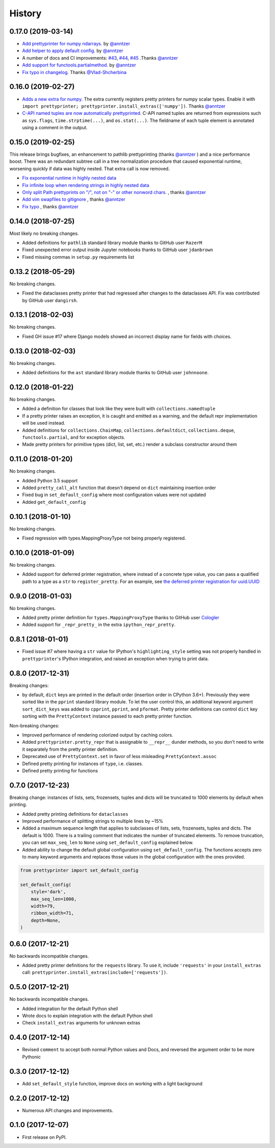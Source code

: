 =======
History
=======

0.17.0 (2019-03-14)
-------------------

* `Add prettyprinter for numpy ndarrays. <https://github.com/tommikaikkonen/prettyprinter/pull/47>`_ by `@anntzer <https://github.com/anntzer>`_
* `Add helper to apply default config. <https://github.com/tommikaikkonen/prettyprinter/pull/46>`_ by `@anntzer <https://github.com/anntzer>`_
* A number of docs and CI improvements: `#43 <https://github.com/tommikaikkonen/prettyprinter/pull/43>`_, `#44 <https://github.com/tommikaikkonen/prettyprinter/pull/44>`_, `#45 <https://github.com/tommikaikkonen/prettyprinter/pull/45>`_ .Thanks `@anntzer <https://github.com/anntzer>`_
* `Add support for functools.partialmethod. <https://github.com/tommikaikkonen/prettyprinter/pull/42>`_ by `@anntzer <https://github.com/anntzer>`_
* `Fix typo in changelog. <https://github.com/tommikaikkonen/prettyprinter/pull/40>`_ Thanks `@Vlad-Shcherbina <https://github.com/Vlad-Shcherbina>`_

0.16.0 (2019-02-27)
-------------------

* `Adds a new extra for numpy. <https://github.com/tommikaikkonen/prettyprinter/pull/39>`_ The extra currently registers pretty printers for numpy scalar types. Enable it with ``import prettyprinter; prettyprinter.install_extras(['numpy'])``. Thanks `@anntzer <https://github.com/anntzer>`_
* `C-API named tuples are now automatically prettyprinted. <https://github.com/tommikaikkonen/prettyprinter/pull/38>`_ C-API named tuples are returned from expressions such as ``sys.flags``, ``time.strptime(...)``, and ``os.stat(...)``. The fieldname of each tuple element is annotated using a comment in the output.

0.15.0 (2019-02-25)
-------------------

This release brings bugfixes, an enhancement to pathlib prettyprinting (thanks `@anntzer <https://github.com/anntzer>`_ ) and a nice performance boost. There was an redundant subtree call in a tree normalization procedure that caused exponential runtime, worsening quickly if data was highly nested. That extra call is now removed.

* `Fix exponential runtime in highly nested data <https://github.com/tommikaikkonen/prettyprinter/pull/34>`_
* `Fix infinite loop when rendering strings in highly nested data <https://github.com/tommikaikkonen/prettyprinter/pull/33>`_
* `Only split Path prettyprints on "/", not on "-" or other nonword chars. <https://github.com/tommikaikkonen/prettyprinter/pull/29>`_ , thanks `@anntzer <https://github.com/anntzer>`_
* `Add vim swapfiles to gitignore <https://github.com/tommikaikkonen/prettyprinter/pull/30>`_ , thanks `@anntzer <https://github.com/anntzer>`_
* `Fix typo <https://github.com/tommikaikkonen/prettyprinter/pull/31>`_ , thanks `@anntzer <https://github.com/anntzer>`_

0.14.0 (2018-07-25)
-------------------

Most likely no breaking changes.

* Added definitions for ``pathlib`` standard library module thanks to GitHub user ``RazerM``
* Fixed unexpected error output inside Jupyter notebooks thanks to GitHub user ``jdanbrown``
* Fixed missing commas in ``setup.py`` requirements list

0.13.2 (2018-05-29)
-------------------

No breaking changes.

* Fixed the dataclasses pretty printer that had regressed after changes to the dataclasses API. Fix was contributed by GitHub user ``dangirsh``.

0.13.1 (2018-02-03)
-------------------

No breaking changes.

* Fixed GH issue #17 where Django models showed an incorrect display name for fields with choices.

0.13.0 (2018-02-03)
-------------------

No breaking changes.

* Added definitions for the ``ast`` standard library module thanks to GitHub user ``johnnoone``.

0.12.0 (2018-01-22)
-------------------

No breaking changes.

* Added a definition for classes that look like they were built with ``collections.namedtuple``
* If a pretty printer raises an exception, it is caught and emitted as a warning, and the default repr implementation will be used instead.
* Added definitions for ``collections.ChainMap``, ``collections.defaultdict``, ``collections.deque``, ``functools.partial``, and for exception objects.
* Made pretty printers for primitive types (dict, list, set, etc.) render a subclass constructor around them


0.11.0 (2018-01-20)
-------------------

No breaking changes.

* Added Python 3.5 support
* Added ``pretty_call_alt`` function that doesn't depend on ``dict`` maintaining insertion order
* Fixed bug in ``set_default_config`` where most configuration values were not updated
* Added ``get_default_config``

0.10.1 (2018-01-10)
-------------------

No breaking changes.

* Fixed regression with types.MappingProxyType not being properly registered.

0.10.0 (2018-01-09)
-------------------

No breaking changes.

* Added support for deferred printer registration, where instead of a concrete type value, you can pass a qualified path to a type as a ``str`` to ``register_pretty``. For an example, see `the deferred printer registration for uuid.UUID <https://github.com/tommikaikkonen/prettyprinter/blob/05187126889ade1c2bf0557a40800e5c44a32bab/prettyprinter/pretty_stdlib.py#L38-L40>`_

0.9.0 (2018-01-03)
------------------

No breaking changes.

* Added pretty printer definition for ``types.MappingProxyType`` thanks to GitHub user `Cologler <https://github.com/Cologler/>`_
* Added support for ``_repr_pretty_`` in the extra ``ipython_repr_pretty``.


0.8.1 (2018-01-01)
------------------

* Fixed issue #7 where having a ``str`` value for IPython's ``highlighting_style`` setting was not properly handled in ``prettyprinter``'s IPython integration, and raised an exception when trying to print data.

0.8.0 (2017-12-31)
------------------

Breaking changes:

* by default, ``dict`` keys are printed in the default order (insertion order in CPython 3.6+). Previously they were sorted like in the ``pprint`` standard library module. To let the user control this, an additional keyword argument ``sort_dict_keys`` was added to ``cpprint``, ``pprint``, and ``pformat``. Pretty printer definitions can control ``dict`` key sorting with the ``PrettyContext`` instance passed to each pretty printer function.

Non-breaking changes:

* Improved performance of rendering colorized output by caching colors.
* Added ``prettyprinter.pretty_repr`` that is assignable to ``__repr__`` dunder methods, so you don't need to write it separately from the pretty printer definition.
* Deprecated use of ``PrettyContext.set`` in favor of less misleading ``PrettyContext.assoc``
* Defined pretty printing for instances of ``type``, i.e. classes.
* Defined pretty printing for functions



0.7.0 (2017-12-23)
------------------

Breaking change: instances of lists, sets, frozensets, tuples and dicts will be truncated to 1000 elements by default when printing.

* Added pretty printing definitions for ``dataclasses``
* Improved performance of splitting strings to multiple lines by ~15%
* Added a maximum sequence length that applies to subclasses of lists, sets, frozensets, tuples and dicts. The default is 1000. There is a trailing comment that indicates the number of truncated elements. To remove truncation, you can set ``max_seq_len`` to ``None`` using ``set_default_config`` explained below.
* Added ability to change the default global configuration using ``set_default_config``. The functions accepts zero to many keyword arguments and replaces those values in the global configuration with the ones provided.

.. code:: python

    from prettyprinter import set_default_config

    set_default_config(
        style='dark',
        max_seq_len=1000,
        width=79,
        ribbon_width=71,
        depth=None,
    )

0.6.0 (2017-12-21)
------------------

No backwards incompatible changes.

* Added pretty printer definitions for the ``requests`` library. To use it, include ``'requests'`` in your ``install_extras`` call: ``prettyprinter.install_extras(include=['requests'])``.

0.5.0 (2017-12-21)
------------------

No backwards incompatible changes.

* Added integration for the default Python shell
* Wrote docs to explain integration with the default Python shell
* Check ``install_extras`` arguments for unknown extras

0.4.0 (2017-12-14)
------------------

* Revised ``comment`` to accept both normal Python values and Docs, and reversed the argument order to be more Pythonic

0.3.0 (2017-12-12)
------------------

* Add ``set_default_style`` function, improve docs on working with a light background

0.2.0 (2017-12-12)
------------------

* Numerous API changes and improvements.


0.1.0 (2017-12-07)
------------------

* First release on PyPI.
